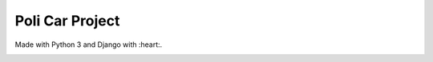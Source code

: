 Poli Car Project
================

Made with Python 3 and Django with :heart:.

.. image:: https://travis-ci.org/marcosgabarda/upvcarshare.svg?branch=master
    :target: https://travis-ci.org/marcosgabarda/upvcarshare
